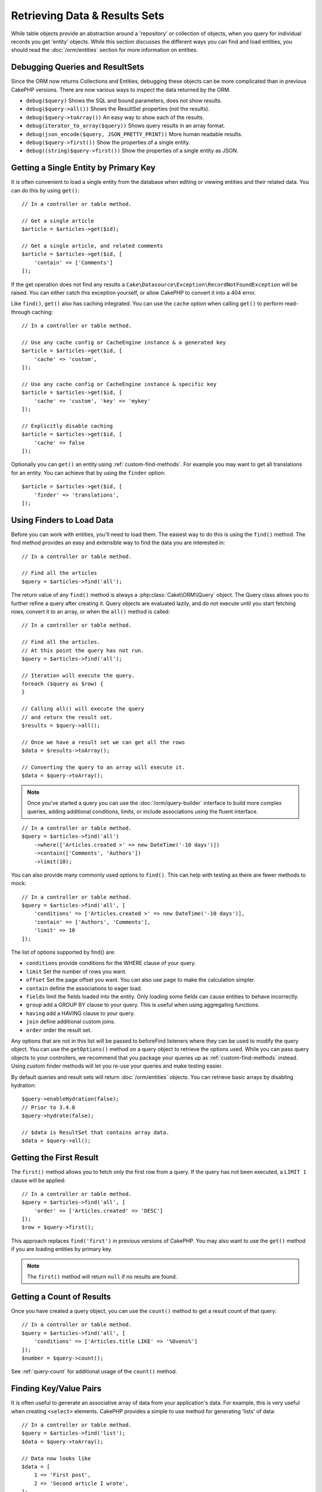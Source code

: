 Retrieving Data & Results Sets
##############################

.. php:namespace:: Cake\ORM

.. php:class:: Table

While table objects provide an abstraction around a 'repository' or collection
of objects, when you query for individual records you get 'entity' objects.
While this section discusses the different ways you can find and load entities,
you should read the :doc:`/orm/entities` section for more information on
entities.

Debugging Queries and ResultSets
================================

Since the ORM now returns Collections and Entities, debugging these objects can
be more complicated than in previous CakePHP versions. There are now various
ways to inspect the data returned by the ORM.

- ``debug($query)`` Shows the SQL and bound parameters, does not show results.
- ``debug($query->all())`` Shows the ResultSet properties (not the results).
- ``debug($query->toArray())`` An easy way to show each of the results.
- ``debug(iterator_to_array($query))`` Shows query results in an array format.
- ``debug(json_encode($query, JSON_PRETTY_PRINT))`` More human readable results.
- ``debug($query->first())`` Show the properties of a single entity.
- ``debug((string)$query->first())`` Show the properties of a single entity as JSON.

Getting a Single Entity by Primary Key
======================================

.. php:method:: get($id, $options = [])

It is often convenient to load a single entity from the database when editing or
viewing entities and their related data. You can do this by using ``get()``::

    // In a controller or table method.

    // Get a single article
    $article = $articles->get($id);

    // Get a single article, and related comments
    $article = $articles->get($id, [
        'contain' => ['Comments']
    ]);

If the get operation does not find any results a
``Cake\Datasource\Exception\RecordNotFoundException`` will be raised. You can
either catch this exception yourself, or allow CakePHP to convert it into a 404
error.

Like ``find()``, ``get()`` also has caching integrated. You can use the
``cache`` option when calling ``get()`` to perform read-through caching::

    // In a controller or table method.

    // Use any cache config or CacheEngine instance & a generated key
    $article = $articles->get($id, [
        'cache' => 'custom',
    ]);

    // Use any cache config or CacheEngine instance & specific key
    $article = $articles->get($id, [
        'cache' => 'custom', 'key' => 'mykey'
    ]);

    // Explicitly disable caching
    $article = $articles->get($id, [
        'cache' => false
    ]);

Optionally you can ``get()`` an entity using :ref:`custom-find-methods`. For
example you may want to get all translations for an entity. You can achieve that
by using the ``finder`` option::

    $article = $articles->get($id, [
        'finder' => 'translations',
    ]);

Using Finders to Load Data
==========================

.. php:method:: find($type, $options = [])

Before you can work with entities, you'll need to load them. The easiest way to
do this is using the ``find()`` method. The find method provides an easy and
extensible way to find the data you are interested in::

    // In a controller or table method.

    // Find all the articles
    $query = $articles->find('all');

The return value of any ``find()`` method is always
a :php:class:`Cake\\ORM\\Query` object. The Query class allows you to further
refine a query after creating it. Query objects are evaluated lazily, and do not
execute until you start fetching rows, convert it to an array, or when the
``all()`` method is called::

    // In a controller or table method.

    // Find all the articles.
    // At this point the query has not run.
    $query = $articles->find('all');

    // Iteration will execute the query.
    foreach ($query as $row) {
    }

    // Calling all() will execute the query
    // and return the result set.
    $results = $query->all();

    // Once we have a result set we can get all the rows
    $data = $results->toArray();

    // Converting the query to an array will execute it.
    $data = $query->toArray();

.. note::

    Once you've started a query you can use the :doc:`/orm/query-builder`
    interface to build more complex queries, adding additional conditions,
    limits, or include associations using the fluent interface.

::

    // In a controller or table method.
    $query = $articles->find('all')
        ->where(['Articles.created >' => new DateTime('-10 days')])
        ->contain(['Comments', 'Authors'])
        ->limit(10);

You can also provide many commonly used options to ``find()``. This can help
with testing as there are fewer methods to mock::

    // In a controller or table method.
    $query = $articles->find('all', [
        'conditions' => ['Articles.created >' => new DateTime('-10 days')],
        'contain' => ['Authors', 'Comments'],
        'limit' => 10
    ]);

The list of options supported by find() are:

- ``conditions`` provide conditions for the WHERE clause of your query.
- ``limit`` Set the number of rows you want.
- ``offset`` Set the page offset you want. You can also use ``page`` to make
  the calculation simpler.
- ``contain`` define the associations to eager load.
- ``fields`` limit the fields loaded into the entity. Only loading some fields
  can cause entities to behave incorrectly.
- ``group`` add a GROUP BY clause to your query. This is useful when using
  aggregating functions.
- ``having`` add a HAVING clause to your query.
- ``join`` define additional custom joins.
- ``order`` order the result set.

Any options that are not in this list will be passed to beforeFind listeners
where they can be used to modify the query object. You can use the
``getOptions()`` method on a query object to retrieve the options used. While
you can pass query objects to your controllers, we recommend that you package
your queries up as :ref:`custom-find-methods` instead. Using custom finder
methods will let you re-use your queries and make testing easier.

By default queries and result sets will return :doc:`/orm/entities` objects. You
can retrieve basic arrays by disabling hydration::

    $query->enableHydration(false);
    // Prior to 3.4.0
    $query->hydrate(false);

    // $data is ResultSet that contains array data.
    $data = $query->all();

.. _table-find-first:

Getting the First Result
========================

The ``first()`` method allows you to fetch only the first row from a query. If
the query has not been executed, a ``LIMIT 1`` clause will be applied::

    // In a controller or table method.
    $query = $articles->find('all', [
        'order' => ['Articles.created' => 'DESC']
    ]);
    $row = $query->first();

This approach replaces ``find('first')`` in previous versions of CakePHP. You
may also want to use the ``get()`` method if you are loading entities by primary
key.

.. note::

    The ``first()`` method will return ``null`` if no results are found.

Getting a Count of Results
==========================

Once you have created a query object, you can use the ``count()`` method to get
a result count of that query::

    // In a controller or table method.
    $query = $articles->find('all', [
        'conditions' => ['Articles.title LIKE' => '%Ovens%']
    ]);
    $number = $query->count();

See :ref:`query-count` for additional usage of the ``count()`` method.

.. _table-find-list:

Finding Key/Value Pairs
=======================

It is often useful to generate an associative array of data from your
application's data. For example, this is very useful when creating ``<select>``
elements. CakePHP provides a simple to use method for generating 'lists' of
data::

    // In a controller or table method.
    $query = $articles->find('list');
    $data = $query->toArray();

    // Data now looks like
    $data = [
        1 => 'First post',
        2 => 'Second article I wrote',
    ];

With no additional options the keys of ``$data`` will be the primary key of your
table, while the values will be the 'displayField' of the table. You can use the
``setDisplayField()`` method on a table object to configure the display field of
a table::

    class ArticlesTable extends Table
    {

        public function initialize(array $config)
        {
            $this->setDisplayField('title');
            // Prior to 3.4.0
            $this->displayField('title');
        }
    }

When calling ``list`` you can configure the fields used for the key and value
with the ``keyField`` and ``valueField`` options respectively::

    // In a controller or table method.
    $query = $articles->find('list', [
        'keyField' => 'slug',
        'valueField' => 'title'
    ]);
    $data = $query->toArray();

    // Data now looks like
    $data = [
        'first-post' => 'First post',
        'second-article-i-wrote' => 'Second article I wrote',
    ];

Results can be grouped into nested sets. This is useful when you want
bucketed sets, or want to build ``<optgroup>`` elements with FormHelper::

    // In a controller or table method.
    $query = $articles->find('list', [
        'keyField' => 'slug',
        'valueField' => 'title',
        'groupField' => 'author_id'
    ]);
    $data = $query->toArray();

    // Data now looks like
    $data = [
        1 => [
            'first-post' => 'First post',
            'second-article-i-wrote' => 'Second article I wrote',
        ],
        2 => [
            // More data.
        ]
    ];

You can also create list data from associations that can be reached with joins::

    $query = $articles->find('list', [
        'keyField' => 'id',
        'valueField' => 'author.name'
    ])->contain(['Authors']);

Customize Key-Value Output
--------------------------

Lastly it is possible to use closures to access entity accessor methods in your
list finds. ::

    // In your Authors Entity create a virtual field to be used as the displayField:
    protected function _getLabel()
    {
        return $this->_fields['first_name'] . ' ' . $this->_fields['last_name']
          . ' / ' . __('User ID %s', $this->_fields['user_id']);
    }

This example shows using the ``_getLabel()`` accessor method from
the Author entity. ::

    // In your finders/controller:
    $query = $articles->find('list', [
        'keyField' => 'id',
        'valueField' => function ($article) {
            return $article->author->get('label');
        }
    ]);

You can also fetch the label in the list directly using. ::

    // In AuthorsTable::initialize():
    $this->setDisplayField('label'); // Will utilize Author::_getLabel()
    // In your finders/controller:
    $query = $authors->find('list'); // Will utilize AuthorsTable::getDisplayField()

Finding Threaded Data
=====================

The ``find('threaded')`` finder returns nested entities that are threaded
together through a key field. By default this field is ``parent_id``. This
finder allows you to access data stored in an 'adjacency list' style table. All
entities matching a given ``parent_id`` are placed under the ``children``
attribute::

    // In a controller or table method.
    $query = $comments->find('threaded');

    // Expanded default values
    $query = $comments->find('threaded', [
        'keyField' => $comments->primaryKey(),
        'parentField' => 'parent_id'
    ]);
    $results = $query->toArray();

    echo count($results[0]->children);
    echo $results[0]->children[0]->comment;

The ``parentField`` and ``keyField`` keys can be used to define the fields that
threading will occur on.

.. tip::
    If you need to manage more advanced trees of data, consider using
    :doc:`/orm/behaviors/tree` instead.

.. _custom-find-methods:

Custom Finder Methods
=====================

The examples above show how to use the built-in ``all`` and ``list`` finders.
However, it is possible and recommended that you implement your own finder
methods. Finder methods are the ideal way to package up commonly used queries,
allowing you to abstract query details into a simple to use method. Finder
methods are defined by creating methods following the convention of ``findFoo``
where ``Foo`` is the name of the finder you want to create. For example if we
wanted to add a finder to our articles table for finding published articles we
would do the following::

    use Cake\ORM\Query;
    use Cake\ORM\Table;

    class ArticlesTable extends Table
    {

        public function findOwnedBy(Query $query, array $options)
        {
            $user = $options['user'];
            return $query->where(['author_id' => $user->id]);
        }

    }

    // In a controller or table method.

    // Prior to 3.6 use TableRegistry::get('Articles')
    $articles = TableRegistry::getTableLocator()->get('Articles');
    $query = $articles->find('ownedBy', ['user' => $userEntity]);

Finder methods can modify the query as required, or use the ``$options`` to
customize the finder operation with relevant application logic. You can also
'stack' finders, allowing you to express complex queries effortlessly. Assuming
you have both the 'published' and 'recent' finders, you could do the following::

    // In a controller or table method.

    // Prior to 3.6 use TableRegistry::get('Articles')
    $articles = TableRegistry::getTableLocator()->get('Articles');
    $query = $articles->find('published')->find('recent');

While all the examples so far have show finder methods on table classes, finder
methods can also be defined on :doc:`/orm/behaviors`.

If you need to modify the results after they have been fetched you should use
a :ref:`map-reduce` function to modify the results. The map reduce features
replace the 'afterFind' callback found in previous versions of CakePHP.

.. _dynamic-finders:

Dynamic Finders
===============

CakePHP's ORM provides dynamically constructed finder methods which allow you to
express simple queries with no additional code. For example if you wanted to
find a user by username you could do::

    // In a controller
    // The following two calls are equal.
    $query = $this->Users->findByUsername('joebob');
    $query = $this->Users->findAllByUsername('joebob');

    // In a table method

    // Prior to 3.6 use TableRegistry::get('Articles')
    $users = TableRegistry::getTableLocator()->get('Users');
    // The following two calls are equal.
    $query = $users->findByUsername('joebob');
    $query = $users->findAllByUsername('joebob');

When using dynamic finders you can constrain on multiple fields::

    $query = $users->findAllByUsernameAndApproved('joebob', 1);

You can also create ``OR`` conditions::

    $query = $users->findAllByUsernameOrEmail('joebob', 'joe@example.com');

While you can use either OR or AND conditions, you cannot combine the two in a
single dynamic finder. Other query options like ``contain`` are also not
supported with dynamic finders. You should use :ref:`custom-find-methods` to
encapsulate more complex queries.  Lastly, you can also combine dynamic finders
with custom finders::

    $query = $users->findTrollsByUsername('bro');

The above would translate into the following::

    $users->find('trolls', [
        'conditions' => ['username' => 'bro']
    ]);

Once you have a query object from a dynamic finder, you'll need to call
``first()`` if you want the first result.

.. note::

    While dynamic finders make it simple to express queries, they come with some
    additional performance overhead.

Retrieving Associated Data
==========================

When you want to grab associated data, or filter based on associated data, there
are two ways:

- use CakePHP ORM query functions like ``contain()`` and ``matching()``
- use join functions like ``innerJoin()``, ``leftJoin()``, and ``rightJoin()``

You should use ``contain()`` when you want to load the primary model, and its
associated data. While ``contain()`` will let you apply additional conditions to
the loaded associations, you cannot constrain the primary model based on the
associations. For more details on the ``contain()``, look at
:ref:`eager-loading-associations`.

You should use ``matching()`` when you want to restrict the primary model based
on associations. For example, you want to load all the articles that have
a specific tag on them. For more details on the ``matching()``, look at
:ref:`filtering-by-associated-data`.

If you prefer to use join functions, you can look at
:ref:`adding-joins` for more information.

.. _eager-loading-associations:

Eager Loading Associations Via Contain
======================================

By default CakePHP does not load **any** associated data when using ``find()``.
You need to 'contain' or eager-load each association you want loaded in your
results.

.. start-contain

Eager loading helps avoid many of the potential performance problems
surrounding lazy-loading in an ORM. The queries generated by eager loading can
better leverage joins, allowing more efficient queries to be made. In CakePHP
you define eager loaded associations using the 'contain' method::

    // In a controller or table method.

    // As an option to find()
    $query = $articles->find('all', ['contain' => ['Authors', 'Comments']]);

    // As a method on the query object
    $query = $articles->find('all');
    $query->contain(['Authors', 'Comments']);

The above will load the related author and comments for each article in the
result set. You can load nested associations using nested arrays to define the
associations to be loaded::

    $query = $articles->find()->contain([
        'Authors' => ['Addresses'], 'Comments' => ['Authors']
    ]);

Alternatively, you can express nested associations using the dot notation::

    $query = $articles->find()->contain([
        'Authors.Addresses',
        'Comments.Authors'
    ]);

You can eager load associations as deep as you like::

    $query = $products->find()->contain([
        'Shops.Cities.Countries',
        'Shops.Managers'
    ]);

You can select fields from all associations with multiple easy ``contain()``
statements::

    $query = $this->find()->select([
        'Realestates.id',
        'Realestates.title',
        'Realestates.description'
    ])
    ->contain([
        'RealestateAttributes' => [
            'Attributes' => [
                'fields' => [
                    // Aliased fields in contain() must include
                    // the model prefix to be mapped correctly.
                    'Attributes__name' => 'attr_name'
                ]
            ]
        ]
    ])
    ->contain([
        'RealestateAttributes' => [
            'fields' => [
                'RealestateAttributes.realestate_id',
                'RealestateAttributes.value'
            ]
        ]
    ])
    ->where($condition);

If you need to reset the containments on a query you can set the second argument
to ``true``::

    $query = $articles->find();
    $query->contain(['Authors', 'Comments'], true);

Passing Conditions to Contain
-----------------------------

When using ``contain()`` you are able to restrict the data returned by the
associations and filter them by conditions::

    // In a controller or table method.
    // Prior to 3.5.0 you would use contain(['Comments' => function () { ... }])

    $query = $articles->find()->contain('Comments', function ($q) {
        return $q
            ->select(['body', 'author_id'])
            ->where(['Comments.approved' => true]);
    });

This also works for pagination at the Controller level::

    $this->paginate['contain'] = [
        'Comments' => function (\Cake\ORM\Query $query) {
            return $query->select(['body', 'author_id'])
            ->where(['Comments.approved' => true]);
        }
    ];

.. note::

    When you limit the fields that are fetched from an association, you **must**
    ensure that the foreign key columns are selected. Failing to select foreign
    key fields will cause associated data to not be present in the final result.

It is also possible to restrict deeply-nested associations using the dot
notation::

    $query = $articles->find()->contain([
        'Comments',
        'Authors.Profiles' => function ($q) {
            return $q->where(['Profiles.is_published' => true]);
        }
    ]);

In the above example, you'll still get authors even if they don't have
a published profile. To only get authors with a published profile use
:ref:`matching() <filtering-by-associated-data>`. If you have defined custom
finders in your associations, you can use them inside ``contain()``::

    // Bring all articles, but only bring the comments that are approved and
    // popular.
    $query = $articles->find()->contain('Comments', function ($q) {
        return $q->find('approved')->find('popular');
    });

.. note::

    For ``BelongsTo`` and ``HasOne`` associations only the ``where`` and
    ``select`` clauses are used when loading the associated records. For the
    rest of the association types you can use every clause that the query object
    provides.

If you need full control over the query that is generated, you can tell ``contain()``
to not append the ``foreignKey`` constraints to the generated query. In that
case you should use an array passing ``foreignKey`` and ``queryBuilder``::

    $query = $articles->find()->contain([
        'Authors' => [
            'foreignKey' => false,
            'queryBuilder' => function ($q) {
                return $q->where(...); // Full conditions for filtering
            }
        ]
    ]);

If you have limited the fields you are loading with ``select()`` but also want to
load fields off of contained associations, you can pass the association object
to ``select()``::

    // Select id & title from articles, but all fields off of Users.
    $query = $articles->find()
        ->select(['id', 'title'])
        ->select($articles->Users)
        ->contain(['Users']);

Alternatively, if you have multiple associations, you can use ``enableAutoFields()``::

    // Select id & title from articles, but all fields off of Users, Comments
    // and Tags.
    $query->select(['id', 'title'])
        ->contain(['Comments', 'Tags'])
        ->enableAutoFields(true) // Prior to 3.4.0 use autoFields(true)
        ->contain(['Users' => function($q) {
            return $q->autoFields(true);
        }]);

.. versionadded:: 3.1
    Selecting columns via an association object was added in 3.1

Sorting Contained Associations
------------------------------

When loading HasMany and BelongsToMany associations, you can use the ``sort``
option to sort the data in those associations::

    $query->contain([
        'Comments' => [
            'sort' => ['Comments.created' => 'DESC']
        ]
    ]);

.. end-contain

.. _filtering-by-associated-data:

Filtering by Associated Data Via Matching And Joins
===================================================

.. start-filtering

A fairly common query case with associations is finding records 'matching'
specific associated data. For example if you have 'Articles belongsToMany Tags'
you will probably want to find Articles that have the CakePHP tag. This is
extremely simple to do with the ORM in CakePHP::

    // In a controller or table method.

    $query = $articles->find();
    $query->matching('Tags', function ($q) {
        return $q->where(['Tags.name' => 'CakePHP']);
    });

You can apply this strategy to HasMany associations as well. For example if
'Authors HasMany Articles', you could find all the authors with recently
published articles using the following::

    $query = $authors->find();
    $query->matching('Articles', function ($q) {
        return $q->where(['Articles.created >=' => new DateTime('-10 days')]);
    });

Filtering by deep associations is surprisingly easy, and the syntax should be
already familiar to you::

    // In a controller or table method.
    $query = $products->find()->matching(
        'Shops.Cities.Countries', function ($q) {
            return $q->where(['Countries.name' => 'Japan']);
        }
    );

    // Bring unique articles that were commented by 'markstory' using passed variable
    // Dotted matching paths should be used over nested matching() calls
    $username = 'markstory';
    $query = $articles->find()->matching('Comments.Users', function ($q) use ($username) {
        return $q->where(['username' => $username]);
    });

.. note::

    As this function will create an ``INNER JOIN``, you might want to consider
    calling ``distinct`` on the find query as you might get duplicate rows if
    your conditions don't exclude them already. This might be the case, for
    example, when the same users comments more than once on a single article.

The data from the association that is 'matched' will be available on the
``_matchingData`` property of entities. If you both match and contain the same
association, you can expect to get both the ``_matchingData`` and standard
association properties in your results.

Using innerJoinWith
-------------------

Using the ``matching()`` function, as we saw already, will create an ``INNER
JOIN`` with the specified association and will also load the fields into the
result set.

There may be cases where you want to use ``matching()`` but are not interested
in loading the fields into the result set. For this purpose, you can use
``innerJoinWith()``::

    $query = $articles->find();
    $query->innerJoinWith('Tags', function ($q) {
        return $q->where(['Tags.name' => 'CakePHP']);
    });

The ``innerJoinWith()`` method works the same as ``matching()``, that
means that you can use dot notation to join deeply nested
associations::

    $query = $products->find()->innerJoinWith(
        'Shops.Cities.Countries', function ($q) {
            return $q->where(['Countries.name' => 'Japan']);
        }
    );

Again, the only difference is that no additional columns will be added to the
result set, and no ``_matchingData`` property will be set.

.. versionadded:: 3.1
    Query::innerJoinWith() was added in 3.1

Using notMatching
-----------------

The opposite of ``matching()`` is ``notMatching()``. This function will change
the query so that it filters results that have no relation to the specified
association::

    // In a controller or table method.

    $query = $articlesTable
        ->find()
        ->notMatching('Tags', function ($q) {
            return $q->where(['Tags.name' => 'boring']);
        });

The above example will find all articles that were not tagged with the word
``boring``.  You can apply this method to HasMany associations as well. You could,
for example, find all the authors with no published articles in the last 10
days::

    $query = $authorsTable
        ->find()
        ->notMatching('Articles', function ($q) {
            return $q->where(['Articles.created >=' => new \DateTime('-10 days')]);
        });

It is also possible to use this method for filtering out records not matching
deep associations. For example, you could find articles that have not been
commented on by a certain user::

    $query = $articlesTable
        ->find()
        ->notMatching('Comments.Users', function ($q) {
            return $q->where(['username' => 'jose']);
        });

Since articles with no comments at all also satisfy the condition above, you may
want to combine ``matching()`` and ``notMatching()`` in the same query. The
following example will find articles having at least one comment, but not
commented by a certain user::

    $query = $articlesTable
        ->find()
        ->notMatching('Comments.Users', function ($q) {
            return $q->where(['username' => 'jose']);
        })
        ->matching('Comments');

.. note::

    As ``notMatching()`` will create a ``LEFT JOIN``, you might want to consider
    calling ``distinct`` on the find query as you can get duplicate rows
    otherwise.

Keep in mind that contrary to the ``matching()`` function, ``notMatching()``
will not add any data to the ``_matchingData`` property in the results.

.. versionadded:: 3.1
    Query::notMatching() was added in 3.1

Using leftJoinWith
------------------

On certain occasions you may want to calculate a result based on an association,
without having to load all the records for it. For example, if you wanted to
load the total number of comments an article has along with all the article
data, you can use the ``leftJoinWith()`` function::

    $query = $articlesTable->find();
    $query->select(['total_comments' => $query->func()->count('Comments.id')])
        ->leftJoinWith('Comments')
        ->group(['Articles.id'])
        ->enableAutoFields(true); // Prior to 3.4.0 use autoFields(true);

The results for the above query will contain the article data and the
``total_comments`` property for each of them.

``leftJoinWith()`` can also be used with deeply nested associations. This is
useful, for example, for bringing the count of articles tagged with a certain
word, per author::

    $query = $authorsTable
        ->find()
        ->select(['total_articles' => $query->func()->count('Articles.id')])
        ->leftJoinWith('Articles.Tags', function ($q) {
            return $q->where(['Tags.name' => 'awesome']);
        })
        ->group(['Authors.id'])
        ->enableAutoFields(true); // Prior to 3.4.0 use autoFields(true);

This function will not load any columns from the specified associations into the
result set.

.. versionadded:: 3.1
    Query::leftJoinWith() was added in 3.1

.. end-filtering

Changing Fetching Strategies
============================

As you may know already, ``belongsTo`` and ``hasOne`` associations are loaded
using a ``JOIN`` in the main finder query. While this improves query and
fetching speed and allows for creating more expressive conditions when
retrieving data, this may be a problem when you want to apply certain clauses to
the finder query for the association, such as ``order()`` or ``limit()``.

For example, if you wanted to get the first comment of an article as an
association::

   $articles->hasOne('FirstComment', [
        'className' => 'Comments',
        'foreignKey' => 'article_id'
   ]);

In order to correctly fetch the data from this association, we will need to tell
the query to use the ``select`` strategy, since we want order by a particular
column::

    $query = $articles->find()->contain([
        'FirstComment' => [
            'strategy' => 'select',
            'queryBuilder' => function ($q) {
                return $q->order(['FirstComment.created' =>'ASC'])->limit(1);
            }
        ]
    ]);

Dynamically changing the strategy in this way will only apply to a specific
query. If you want to make the strategy change permanent you can do::

    $articles->FirstComment->setStrategy('select');
    // Prior to 3.4.0
    $articles->FirstComment->strategy('select');

Using the ``select`` strategy is also a great way of making associations with
tables in another database, since it would not be possible to fetch records
using ``joins``.

Fetching With The Subquery Strategy
-----------------------------------

As your tables grow in size, fetching associations from them can become
slower, especially if you are querying big batches at once. A good way of
optimizing association loading for ``hasMany`` and ``belongsToMany``
associations is by using the ``subquery`` strategy::

    $query = $articles->find()->contain([
        'Comments' => [
                'strategy' => 'subquery',
                'queryBuilder' => function ($q) {
                    return $q->where(['Comments.approved' => true]);
                }
        ]
    ]);

The result will remain the same as with using the default strategy, but this
can greatly improve the query and fetching time in some databases, in
particular it will allow to fetch big chunks of data at the same time in
databases that limit the amount of bound parameters per query, such as
**Microsoft SQL Server**.

You can also make the strategy permanent for the association by doing::

    $articles->Comments->setStrategy('subquery');
    // Prior to 3.4.0
    $articles->Comments->strategy('subquery');

Lazy Loading Associations
=========================

While CakePHP makes it easy to eager load your associations, there may be cases
where you need to lazy-load associations. You should refer to the
:ref:`lazy-load-associations` and :ref:`loading-additional-associations`
sections for more information.

Working with Result Sets
========================

Once a query is executed with ``all()``, you will get an instance of
:php:class:`Cake\\ORM\\ResultSet`. This object offers powerful ways to manipulate
the resulting data from your queries. Like Query objects, ResultSets are
a :doc:`Collection </core-libraries/collections>` and you can use any collection
method on ResultSet objects.

Result set objects will lazily load rows from the underlying prepared statement.
By default results will be buffered in memory allowing you to iterate a result
set multiple times, or cache and iterate the results. If you need work with
a data set that does not fit into memory you can disable buffering on the query
to stream results::

    $query->enableBufferedResults(false);
    // Prior to 3.4.0
    $query->bufferResults(false);

Turning buffering off has a few caveats:

#. You will not be able to iterate a result set more than once.
#. You will also not be able to iterate & cache the results.
#. Buffering cannot be disabled for queries that eager load hasMany or
   belongsToMany associations, as these association types require eagerly
   loading all results so that dependent queries can be generated.

.. warning::

    Streaming results will still allocate memory for the entire results when
    using PostgreSQL and SQL Server. This is due to limitations in PDO.

Result sets allow you to cache/serialize or JSON encode results for API
results::

    // In a controller or table method.
    $results = $query->all();

    // Serialized
    $serialized = serialize($results);

    // Json
    $json = json_encode($results);

Both serializing and JSON encoding result sets work as you would expect. The
serialized data can be unserialized into a working result set. Converting to
JSON respects hidden & virtual field settings on all entity objects
within a result set.

In addition to making serialization easy, result sets are a 'Collection' object and
support the same methods that :doc:`collection objects </core-libraries/collections>`
do. For example, you can extract a list of unique tags on a collection of
articles by running::

    // In a controller or table method.

    // Prior to 3.6 use TableRegistry::get('Articles')
    $articles = TableRegistry::getTableLocator()->get('Articles');
    $query = $articles->find()->contain(['Tags']);

    $reducer = function ($output, $value) {
        if (!in_array($value, $output)) {
            $output[] = $value;
        }
        return $output;
    };

    $uniqueTags = $query->all()
        ->extract('tags.name')
        ->reduce($reducer, []);

Some other examples of the collection methods being used with result sets are::

    // Filter the rows by a calculated property
    $filtered = $results->filter(function ($row) {
        return $row->is_recent;
    });

    // Create an associative array from result properties

    // Prior to 3.6 use TableRegistry::get('Articles')
    $articles = TableRegistry::getTableLocator()->get('Articles');
    $results = $articles->find()->contain(['Authors'])->all();

    $authorList = $results->combine('id', 'author.name');

The :doc:`/core-libraries/collections` chapter has more detail on what can be
done with result sets using the collections features. The :ref:`format-results`
section show how you can add calculated fields, or replace the result set.

Getting the First & Last Record From a ResultSet
------------------------------------------------

You can use the ``first()`` and ``last()`` methods to get the respective records
from a result set::

    $result = $articles->find('all')->all();

    // Get the first and/or last result.
    $row = $result->first();
    $row = $result->last();

Getting an Arbitrary Index From a ResultSet
-------------------------------------------

You can use ``skip()`` and ``first()`` to get an arbitrary record from
a ResultSet::

    $result = $articles->find('all')->all();

    // Get the 5th record
    $row = $result->skip(4)->first();

Checking if a Query or ResultSet is Empty
-----------------------------------------

You can use the ``isEmpty()`` method on a Query or ResultSet object to see if it
has any rows in it. Calling ``isEmpty()`` on a Query object will evaluate the
query::

    // Check a query.
    $query->isEmpty();

    // Check results
    $results = $query->all();
    $results->isEmpty();

.. _loading-additional-associations:

Loading Additional Associations
-------------------------------

Once you've created a result set, you may need to load
additional associations. This is the perfect time to lazily eager load data. You
can load additional associations using ``loadInto()``::

    $articles = $this->Articles->find()->all();
    $withMore = $this->Articles->loadInto($articles, ['Comments', 'Users']);

You can eager load additional data into a single entity, or a collection of
entities.

.. versionadded: 3.1
    Table::loadInto() was added in 3.1

.. _map-reduce:

Modifying Results with Map/Reduce
=================================

More often than not, find operations require post-processing the data that is
found in the database. While entities' getter methods can take care of most of
the virtual property generation or special data formatting, sometimes you
need to change the data structure in a more fundamental way.

For those cases, the ``Query`` object offers the ``mapReduce()`` method, which
is a way of processing results once they are fetched from the database.

A common example of changing the data structure is grouping results together
based on certain conditions. For this task we can use the ``mapReduce()``
function. We need two callable functions the ``$mapper`` and the ``$reducer``.
The ``$mapper`` callable receives the current result from the database as first
argument, the iteration key as second argument and finally it receives an
instance of the ``MapReduce`` routine it is running::

    $mapper = function ($article, $key, $mapReduce) {
        $status = 'published';
        if ($article->isDraft() || $article->isInReview()) {
            $status = 'unpublished';
        }
        $mapReduce->emitIntermediate($article, $status);
    };

In the above example ``$mapper`` is calculating the status of an article, either
published or unpublished, then it calls ``emitIntermediate()`` on the
``MapReduce`` instance. This method stores the article in the list of articles
labelled as either published or unpublished.

The next step in the map-reduce process is to consolidate the final results. For
each status created in the mapper, the ``$reducer`` function will be called so
you can do any extra processing. This function will receive the list of articles
in a particular "bucket" as the first parameter, the name of the "bucket" it
needs to process as the second parameter, and again, as in the ``mapper()``
function, the instance of the ``MapReduce`` routine as the third parameter. In
our example, we did not have to do any extra processing, so we just ``emit()``
the final results::

    $reducer = function ($articles, $status, $mapReduce) {
        $mapReduce->emit($articles, $status);
    };

Finally, we can put these two functions together to do the grouping::

    $articlesByStatus = $articles->find()
        ->where(['author_id' => 1])
        ->mapReduce($mapper, $reducer);

    foreach ($articlesByStatus as $status => $articles) {
        echo sprintf("There are %d %s articles", count($articles), $status);
    }

The above will ouput the following lines::

    There are 4 published articles
    There are 5 unpublished articles

Of course, this is a simplistic example that could actually be solved in another
way without the help of a map-reduce process. Now, let's take a look at another
example in which the reducer function will be needed to do something more than
just emitting the results.

Calculating the most commonly mentioned words, where the articles contain
information about CakePHP, as usual we need a mapper function::

    $mapper = function ($article, $key, $mapReduce) {
        if (stripos($article['body'], 'cakephp') === false) {
            return;
        }

        $words = array_map('strtolower', explode(' ', $article['body']));
        foreach ($words as $word) {
            $mapReduce->emitIntermediate($article['id'], $word);
        }
    };

It first checks for whether the "cakephp" word is in the article's body, and
then breaks the body into individual words. Each word will create its own
``bucket`` where each article id will be stored. Now let's reduce our results to
only extract the count::

    $reducer = function ($occurrences, $word, $mapReduce) {
        $mapReduce->emit(count($occurrences), $word);
    }

Finally, we put everything together::

    $wordCount = $articles->find()
        ->where(['published' => true])
        ->andWhere(['published_date >=' => new DateTime('2014-01-01')])
        ->enableHydrate(false) // Prior to 3.4.0 use hydrate(false)
        ->mapReduce($mapper, $reducer)
        ->toArray();

This could return a very large array if we don't clean stop words, but it could
look something like this::

    [
        'cakephp' => 100,
        'awesome' => 39,
        'impressive' => 57,
        'outstanding' => 10,
        'mind-blowing' => 83
    ]

One last example and you will be a map-reduce expert. Imagine you have
a ``friends`` table and you want to find "fake friends" in our database, or
better said, people who do not follow each other. Let's start with our
``mapper()`` function::

    $mapper = function ($rel, $key, $mr) {
        $mr->emitIntermediate($rel['target_user_id'], $rel['source_user_id']);
        $mr->emitIntermediate(-$rel['source_user_id'], $rel['target_user_id']);
    };

The intermediate array will be like the following::

    [
        1 => [2, 3, 4, 5, -3, -5],
        2 => [-1],
        3 => [-1, 1, 6],
        4 => [-1],
        5 => [-1, 1],
        6 => [-3],
        ...
    ]

Positive numbers mean that a user, indicated with the first-level key, is
following them, and negative numbers mean that the user is followed by them.

Now it's time to reduce it. For each call to the reducer, it will receive a list
of followers per user::

    $reducer = function ($friends, $user, $mr) {
        $fakeFriends = [];

        foreach ($friends as $friend) {
            if ($friend > 0 && !in_array(-$friend, $friends)) {
                $fakeFriends[] = $friend;
            }
        }

        if ($fakeFriends) {
            $mr->emit($fakeFriends, $user);
        }
    };

And we supply our functions to a query::

    $fakeFriends = $friends->find()
        ->enableHydrate(false) // Prior to 3.4.0 use hydrate(false)
        ->mapReduce($mapper, $reducer)
        ->toArray();

This would return an array similar to this::

    [
        1 => [2, 4],
        3 => [6]
        ...
    ]

The resulting array means, for example, that user with id ``1`` follows users
``2`` and ``4``, but those do not follow ``1`` back.

Stacking Multiple Operations
----------------------------

Using `mapReduce` in a query will not execute it immediately. The operation will
be registered to be run as soon as the first result is attempted to be fetched.
This allows you to keep chaining additional methods and filters to the query
even after adding a map-reduce routine::

    $query = $articles->find()
        ->where(['published' => true])
        ->mapReduce($mapper, $reducer);

    // At a later point in your app:
    $query->where(['created >=' => new DateTime('1 day ago')]);

This is particularly useful for building custom finder methods as described in the
:ref:`custom-find-methods` section::

    public function findPublished(Query $query, array $options)
    {
        return $query->where(['published' => true]);
    }

    public function findRecent(Query $query, array $options)
    {
        return $query->where(['created >=' => new DateTime('1 day ago')]);
    }

    public function findCommonWords(Query $query, array $options)
    {
        // Same as in the common words example in the previous section
        $mapper = ...;
        $reducer = ...;
        return $query->mapReduce($mapper, $reducer);
    }

    $commonWords = $articles
        ->find('commonWords')
        ->find('published')
        ->find('recent');

Moreover, it is also possible to stack more than one ``mapReduce`` operation for
a single query. For example, if we wanted to have the most commonly used words
for articles, but then filter it to only return words that were mentioned more
than 20 times across all articles::

    $mapper = function ($count, $word, $mr) {
        if ($count > 20) {
            $mr->emit($count, $word);
        }
    };

    $articles->find('commonWords')->mapReduce($mapper);

Removing All Stacked Map-reduce Operations
------------------------------------------

Under some circumstances you may want to modify a ``Query`` object so that no
``mapReduce`` operations are executed at all. This can be done by
calling the method with both parameters as null and the third parameter
(overwrite) as ``true``::

    $query->mapReduce(null, null, true);
